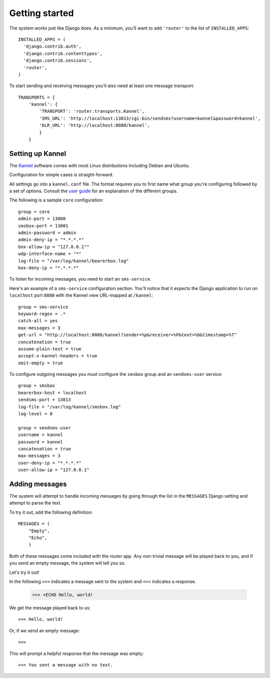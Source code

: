 Getting started
===============

The system works just like Django does. As a minimum, you'll want to
add ``'router'`` to the list of ``INSTALLED_APPS``::

  INSTALLED_APPS = (
    'django.contrib.auth',
    'django.contrib.contenttypes',
    'django.contrib.sessions',
    'router',
  )

To start sending and receiving messages you'll also need at least one
message transport::

  TRANSPORTS = {
      'kannel': {
          'TRANSPORT': 'router.transports.Kannel',
          'SMS_URL': 'http://localhost:13013/cgi-bin/sendsms?username=kannel&password=kannel',
          'DLR_URL': 'http://localhost:8080/kannel',
          }
      }

Setting up Kannel
-----------------

The `Kannel <http://www.kannel.org>`_ software comes with most Linux
distributions including Debian and Ubuntu.

Configuration for simple cases is straight-forward.

All settings go into a ``kannel.conf`` file. The format requires you
to first name what group you're configuring followed by a set of
options. Consult the `user guide
<www.kannel.org/download/1.4.3/userguide-1.4.3/userguide.html>`_ for
an explanation of the different groups.

The following is a sample ``core`` configuration::

  group = core
  admin-port = 13000
  smsbox-port = 13001
  admin-password = admin
  admin-deny-ip = "*.*.*.*"
  box-allow-ip = "127.0.0.1""
  wdp-interface-name = "*"
  log-file = "/var/log/kannel/bearerbox.log"
  box-deny-ip = "*.*.*.*"

To listen for incoming messages, you need to start an ``sms-service``.

Here's an example of a ``sms-service`` configuration section. You'll
notice that it expects the Django application to run on ``localhost``
port ``8080`` with the Kannel view URL-mapped at ``/kannel``::

  group = sms-service
  keyword-regex = .*
  catch-all = yes
  max-messages = 3
  get-url = "http://localhost:8080/kannel?sender=%p&receiver=%P&text=%b&timestamp=%T"
  concatenation = true
  assume-plain-text = true
  accept-x-kannel-headers = true
  omit-empty = true

To configure outgoing messages you must configure the ``smsbox`` group
and an ``sendsms-user`` service::

  group = smsbox
  bearerbox-host = localhost
  sendsms-port = 13013
  log-file = "/var/log/kannel/smsbox.log"
  log-level = 0

  group = sendsms-user
  username = kannel
  password = kannel
  concatenation = true
  max-messages = 3
  user-deny-ip = "*.*.*.*"
  user-allow-ip = "127.0.0.1"

Adding messages
---------------

The system will attempt to handle incoming messages by going through
the list in the ``MESSAGES`` Django setting and attempt to parse the
text.

To try it out, add the following definition::

  MESSAGES = (
      "Empty",
      "Echo",
      )

.. -> input

  >>> from router.testing import SETTINGS
  >>> from textwrap import dedent
  >>> exec dedent(input) in SETTINGS.__dict__

Both of these messages come included with the *router* app. Any
non-trivial message will be played back to you, and if you send an
empty message, the system will tell you so.

Let's try it out!

In the following ``>>>`` indicates a message sent to the system and
``<<<`` indicates a response.

  >>> +ECHO Hello, world!

.. -> input

We get the message played back to us::

  <<< Hello, world!

.. -> output

  >>> bob.send(input)
  >>> assert_equals(bob.receive(), output)

Or, if we send an empty message::

  >>>

.. -> input

This will prompt a helpful response that the message was empty::

  <<< You sent a message with no text.

.. -> output

  >>> bob.send(input)
  >>> assert_equals(bob.receive(), output)
